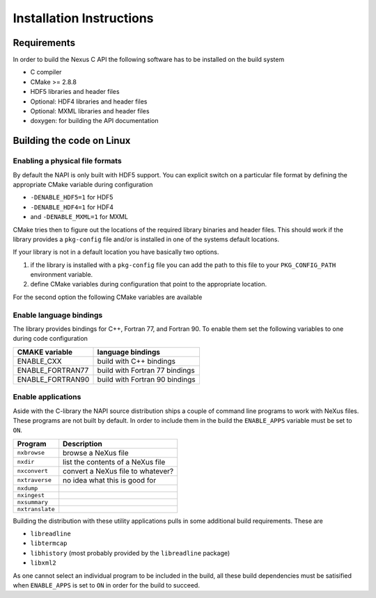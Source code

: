 =========================
Installation Instructions
=========================

Requirements
============

In order to build the Nexus C API the following software has to be installed on
the build system 

* C compiler 
* CMake >= 2.8.8 
* HDF5 libraries and header files 
* Optional: HDF4 libraries and header files
* Optional: MXML libraries and header files
* doxygen: for building the API documentation


Building the code on Linux
==========================


Enabling a physical file formats
--------------------------------

By default the NAPI is only built with HDF5 support. You can explicit switch on
a particular file format by defining the appropriate CMake variable during
configuration

* ``-DENABLE_HDF5=1`` for HDF5
* ``-DENABLE_HDF4=1`` for HDF4
* and ``-DENABLE_MXML=1`` for MXML

CMake tries then to figure out the locations of the required library binaries
and header files. This should work if the library provides a ``pkg-config`` file
and/or is installed in one of the systems default locations. 

If your library is not in a default location you have basically two options. 

1. if the library is installed with a ``pkg-config`` file you can add the path 
   to this file to your ``PKG_CONFIG_PATH`` environment variable. 
2. define CMake variables during configuration that point to the 
   appropriate location. 

For the second option the following CMake variables are available 

=================  ========================================
CMake variable     Content
=================  ========================================
HDF5_INCLUDE_DIRS  location of HDF5 header files
HDF5_LIBRARY_DIRS  location of HDF5 runtime libraries
HDF4_INCLUDE_DIRS  location of the HDF4 header files
HDF4_LIBRARY_DIRS  location of the HDF4 runtime libraries
MXML_INCLUDE_DIRS  location of the MXML header files
MXML_LIBRARY_DIRS  location of the MXML runtime libraries
=================  =======================================


Enable language bindings
------------------------

The library provides bindings for C++, Fortran 77, and Fortran 90. To enable
them set the following variables to one during code configuration

================ ===============================
CMAKE variable   language bindings
================ ===============================
ENABLE_CXX       build with C++ bindings
ENABLE_FORTRAN77 build with Fortran 77 bindings
ENABLE_FORTRAN90 build with Fortran 90 bindings
================ ===============================

Enable applications
-------------------

Aside with the C-library the NAPI source distribution ships a couple of command
line programs to work with NeXus files. These programs are not built by
default. In order to include them in the build the ``ENABLE_APPS`` variable
must be set to ``ON``. 

===============  =======================================================
Program          Description
===============  =======================================================
``nxbrowse``     browse a NeXus file
``nxdir``        list the contents of a NeXus file
``nxconvert``    convert a NeXus file to whatever?
``nxtraverse``   no idea what this is good for
``nxdump``      
``nxingest``
``nxsummary``
``nxtranslate``
===============  =======================================================

Building the distribution with these utility applications pulls in some
additional build requirements. These are

* ``libreadline``
* ``libtermcap``
* ``libhistory`` (most probably provided by the ``libreadline`` package)
* ``libxml2``

As one cannot select an individual program to be included in the build, all
these build dependencies must be satisified when ``ENABLE_APPS`` is set to
``ON`` in order for the build to succeed.
